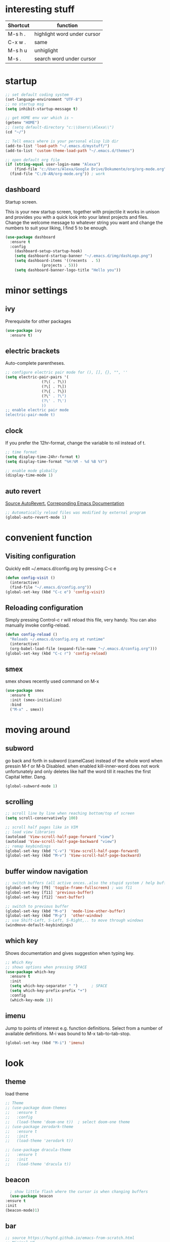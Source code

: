 * interesting stuff 
| Shortcut | function                    |
|----------+-----------------------------|
| M-s h .  | highlight word under cursor |
| C-x w .  | same                        |
| M-s h u  | unhiglight                  |
| M-s .    | search word under cursor    |

* startup
#+BEGIN_SRC emacs-lisp
  ;; set default coding system
  (set-language-environment "UTF-8")
  ;; no startup msg  
  (setq inhibit-startup-message t)

  ;; get HOME env var which is ~
  (getenv "HOME")
  ;; (setq default-directory "c:\\Users\\Alexa\\")
  (cd "~/")

  ;; Tell emacs where is your personal elisp lib dir
  (add-to-list 'load-path "~/.emacs.d/mystuff/")
  (add-to-list 'custom-theme-load-path "~/.emacs.d/themes")

  ;; open default org file
  (if (string-equal user-login-name "Alexa")
      (find-file "c:/Users/Alexa/Google Drive/Dokumente/org/org-mode.org") ; home
    (find-file "C:/0-AN/org-mode.org")) ; work
#+END_SRC
** dashboard
Startup screen.

This is your new startup screen, together with projectile it works in unison and provides you with a quick look into your latest projects and files. Change the welcome message to whatever string you want and change the numbers to suit your liking, I find 5 to be enough.
#+BEGIN_SRC emacs-lisp
  (use-package dashboard
    :ensure t
    :config
      (dashboard-setup-startup-hook)
      (setq dashboard-startup-banner "~/.emacs.d/img/dashLogo.png")
      (setq dashboard-items '((recents  . 5)
			      (projects . 5)))
      (setq dashboard-banner-logo-title "Hello you"))
#+END_SRC
* minor settings
** ivy
Prerequisite for other packages
#+BEGIN_SRC emacs-lisp
  (use-package ivy
    :ensure t)
#+END_SRC
** electric brackets
Auto-complete parentheses.
#+BEGIN_SRC emacs-lisp
  ;; configure electric pair mode for (), [], {}, "", ''
  (setq electric-pair-pairs '(
			      (?\( . ?\))
			      (?\[ . ?\])
			      (?\{ . ?\})
			      (?\" . ?\")
			      (?\' . ?\')
			      ))
  ;; enable electric pair mode
  (electric-pair-mode t)
#+END_SRC
** clock
If you prefer the 12hr-format, change the variable to nil instead of t.
#+BEGIN_SRC emacs-lisp
  ;; time format
  (setq display-time-24hr-format t)
  (setq display-time-format "%H:%M - %d %B %Y")

  ;; enable mode globally 
  (display-time-mode 1)
#+END_SRC
** auto revert
[[https://www.emacswiki.org/emacs/AutoRevertMode][Source AutoRevert.]] [[https://www.gnu.org/software/emacs/manual/html_node/emacs/Autorevert.html][Correponding Emacs Documentation]]
#+BEGIN_SRC emacs-lisp
  ;; Automatically reload files was modified by external program
  (global-auto-revert-mode 1)
#+END_SRC
* convenient function
** Visiting configuration
Quickly edit ~/.emacs.d/config.org by pressing C-c e
#+BEGIN_SRC emacs-lisp
  (defun config-visit ()
    (interactive)
    (find-file "~/.emacs.d/config.org"))
  (global-set-key (kbd "C-c e") 'config-visit)
#+END_SRC

** Reloading configuration
Simply pressing Control-c r will reload this file, very handy. You can also manually invoke config-reload.
#+BEGIN_SRC emacs-lisp
  (defun config-reload ()
    "Reloads ~/.emacs.d/config.org at runtime"
    (interactive)
    (org-babel-load-file (expand-file-name "~/.emacs.d/config.org")))
  (global-set-key (kbd "C-c r") 'config-reload)
#+END_SRC

** smex
smex shows recently used command on M-x
#+BEGIN_SRC emacs-lisp
  (use-package smex
    :ensure t
    :init (smex-initialize)
    :bind
    ("M-x" . smex))
#+END_SRC
* moving around
** subword
go back and forth in subword (camelCase) instead of the whole word when pressin M-f or M-b
Disabled. when enabled kill-inner-word does not work unfortunately and only deletes like half the word till it reaches the first Capital letter. Dang.

#+BEGIN_SRC emacs-lisp
  (global-subword-mode 1)
#+END_SRC
** scrolling
#+BEGIN_SRC emacs-lisp
  ;; scroll line by line when reaching bottom/top of screen
  (setq scroll-conservatively 100)

  ;; scroll half pages like in VIM
  ;; load view libraries
  (autoload 'View-scroll-half-page-forward "view")
  (autoload 'View-scroll-half-page-backward "view")
  ;; remap keybindings
  (global-set-key (kbd "C-v") 'View-scroll-half-page-forward)
  (global-set-key (kbd "M-v") 'View-scroll-half-page-backward)
#+END_SRC
** buffer window navigation
#+begin_SRC emacs-lisp
  ;; switch buffers (all active onces..also the stupid system / help buffers
  (global-set-key [f9] 'toggle-frame-fullscreen) ; was f11
  (global-set-key [f11] 'previous-buffer)
  (global-set-key [f12] 'next-buffer)

  ;; switch to previous buffer
  (global-set-key (kbd "M-o")  'mode-line-other-buffer)
  (global-set-key (kbd "M-p")  'other-window)
  ;; use Shift-Left, S-Left, S-Right,.. to move through windows
  (windmove-default-keybindings)
#+END_SRC
** which key
Shows documentation and gives suggestion when typing key.
#+BEGIN_SRC emacs-lisp
  ;; Which Key
  ;; shows options when pressing SPACE
  (use-package which-key
    :ensure t
    :init
    (setq which-key-separator " ")      ; SPACE
    (setq which-key-prefix-prefix "+")
    :config
    (which-key-mode 1))

#+END_SRC
** imenu
Jump to points of interest e.g. function definitions. Select from a number of available definitions.
M-i was bound to M-x tab-to-tab-stop.
#+BEGIN_SRC emacs-lisp
  (global-set-key (kbd "M-i") 'imenu)
#+END_SRC
* look
** theme
load theme
#+BEGIN_SRC emacs-lisp
  ;; Theme
  ;; (use-package doom-themes
  ;;   :ensure t
  ;;   :config
  ;;   (load-theme 'doom-one t))  ; select doom-one theme
  ;; (use-package zerodark-theme
  ;;   :ensure t
  ;;   :init
  ;;   (load-theme 'zerodark t))

  ;; (use-package dracula-theme
  ;;   :ensure t
  ;;   :init
  ;;   (load-theme 'dracula t))
#+END_SRC
** beacon
#+BEGIN_SRC emacs-lisp
      ; show little flash where the cursor is when changing buffers
      (use-package beacon
	:ensure t
	:init
	(beacon-mode)1)
#+END_SRC
** bar
#+begin_src emacs-lisp
  ;; source https://huytd.github.io/emacs-from-scratch.html
  ;; Minimal UI
  (scroll-bar-mode -1)
  (tool-bar-mode   -1)
  (tooltip-mode    -1)
  (menu-bar-mode   t)

  ;; no sound
  (setq ring-bell-function 'ignore)
  ;; highlight current line
  (when window-system (global-hl-line-mode t))
  ;; use prettier symbols e.g. lambda on windows
  (when window-system (global-prettify-symbols-mode t))

  ;; Show matching parentheses
  (setq show-paren-delay 0)
  (show-paren-mode 1)
  ; default font
  (add-to-list 'default-frame-alist '(font . "Consolas-12"))
  ; default height and width on startup
  (add-to-list 'default-frame-alist '(height . 24))
  (add-to-list 'default-frame-alist '(width . 80))
  ;(add-to-list 'default-frame-alist '(fullscreen . maximized))

  ;; use y n instead of typing y or no
  (defalias 'yes-or-no-p 'y-or-n-p)





  ;; (custom-set-variables
  ;;  ;; custom-set-variables was added by Custom.
  ;;  ;; If you edit it by hand, you could mess it up, so be careful.
  ;;  ;; Your init file should contain only one such instance.
  ;;  ;; If there is more than one, they won't work right.
  ;;  '(global-linum-mode t)
  ;;  '(org-agenda-files (quote ("c:/0-AN/00-code/dummy.org")))
  ;;  '(org-startup-truncated t)
  ;;  '(package-selected-packages (quote (projectile helm ##)))
  ;;  '(show-paren-mode t))
  ;; (custom-set-faces
  ;;  ;; custom-set-faces was added by Custom.
  ;;  ;; If you edit it by hand, you could mess it up, so be careful.
  ;;  ;; Your init file should contain only one such instance.
  ;;  ;; If there is more than one, they won't work right.
  ;;  )


#+END_SRC

** rainbow hex
When hex number is typed, show color.
#+BEGIN_SRC emacs-lisp
  (use-package rainbow-mode
    :ensure t
    :init (rainbow-mode 1))
#+END_SRC
** rainbow brackets
Add color coded brackets to most programming modes.
#+BEGIN_SRC emacs-lisp
  (use-package rainbow-delimiters
    :ensure t
    :init
    (progn
      (add-hook 'prog-mode-hook 'rainbow-delimiters-mode)))
#+END_SRC
* ORG 
** agenda 
set org agenda file 
#+BEGIN_SRC emacs-lisp 
  ;; load org (this will ensure org-dir can be set)
  (require 'org)
  ;; setup org directory machine dependent
  (if (string-equal user-login-name "Alexa")
      (setq org-directory "c:/Users/Alexa/Google Drive/Dokumente/org") ; home
    (setq org-directory "C:/0-AN")) ; work

  (setq org-agenda-files (list (concat org-directory "/org-mode.org")))

  ;; (if (string-equal user-login-name "Alexa")
  ;;     (setq org-agenda-files (list "c:/Users/Alexa/Google Drive/Dokumente/org/org-mode.org")) ; home
  ;;   (setq org-agenda-files (list "c:/0-AN/org-mode.org"))) ; work


  (define-key global-map "\C-ca" 'org-agenda)  ; use c-c a to open org agenda menu 
#+END_SRC 
** capture
set org dir, default ~/org
#+BEGIN_SRC emacs-lisp
  (setq org-default-notes-file (concat org-directory "/capture.org"))
  (define-key global-map "\C-cc" 'org-capture) ; use c-c c to open new capture note
#+END_SRC
** org-bullet
Disabled. Slows emacs down on Windows.
;; #+BEGIN_SRC emacs-lisp
;;   (use-package org-bullets
;;     :ensure t
;;     :config
;;     (add-hook 'org-mode-hook (lambda () (org-bullets-mode))))
;; #+END_SRC
** line break
line break mode
#+BEGIN_SRC emacs-lisp
  (add-hook 'org-mode-hook '(lambda () (visual-line-mode 1))) 
#+END_SRC

** timestamps
#+BEGIN_SRC emacs-lisp
  ;; add timestamp when switching to DONE 
  ;; source: https://orgmode.org/manual/Closing-items.html 
    (setq org-log-done 'time) 
  ;; add closing note and time stamp 
  ;; (setq org-log-done 'note)
#+END_SRC
To add timestamps everytime a TODO item is cycled put the following in your .org file.
To prompt message input when cycling put @ after it:
  CANCELLED(c@) 
To log state changes (when entered/left) add ! after it
  NOTHING(b!) 
E.g.
;#+SEQ_TODO: TODO(t) WAITING(w) | CANCELLED(c@) DONE(d!) 
** emacs-lisp-template
Hitting tab after an < el in an org-mode file will create a template for elisp insertion.
#+BEGIN_SRC emacs-lisp
  (add-to-list 'org-structure-template-alist
		 '("el" "#+BEGIN_SRC emacs-lisp\n?\n#+END_SRC"))
#+END_SRC
** modules
#+BEGIN_SRC emacs-lisp
  (setq org-modules '(org-habit))
  (eval-after-load 'org
   '(org-load-modules-maybe t))
#+END_SRC
** habits
See [[https://orgmode.org/manual/Tracking-your-habits.html][Tracking your habits]]
#+BEGIN_SRC emacs-lisp
   ;; The amount of history, in days before today, to appear in consistency graphs.
   (setq org-habit-preceding-days 7)

   ;; If non-nil, only show habits in today’s agenda view. This is set to true by default.
  (setq org-habit-show-habits-only-for-today nil)

  ;; The number of days after today that will appear in consistency graphs.
  (setq org-habit-following-days  7)
#+END_SRC
* helm
** ido
ido management works, might be faster than helm. not sure yet.
*** enable ido mode
 - ido allows to easier buffer file navigation
;; #+BEGIN_SRC emacs-lisp
;;   (setq ido-enable-flex-matching nil)
;;   ;; create new buffer if file does not exist
;;   (setq ido-create-new-buffer 'always)
;;   ;; use ido everywhere
;;   (setq ido-everywhere t)
;;   (ido-mode 1)
;; #+END_SRC
;; *** use vertical layout instead of horizontal
;; #+BEGIN_SRC emacs-lisp
;;   (use-package ido-vertical-mode
;;     :ensure t
;;     :init
;;     (ido-vertical-mode 1))
;;   ;; use C-n and C-p to move between elements in ido
;;   (setq ido-vertical-define-keys 'C-n-and-C-p-only)
;; #+END_SRC
;; *** switch buffer
;; Show 'small' buffer, navigate with C-n, C-p
;; #+BEGIN_SRC emacs-lisp
;;   (global-set-key (kbd "C-x C-b") 'ido-switch-buffer)
;; #+END_SRC
** helm
#+BEGIN_SRC emacs-lisp
  (use-package helm
    :ensure t
    :bind
    ("C-x C-f" . 'helm-find-files)
    ("C-x C-b" . 'helm-buffers-list)
    ("M-x" . 'helm-M-x)
    :config
    (defun daedreth/helm-hide-minibuffer ()
      (when (with-helm-buffer helm-echo-input-in-header-line)
	(let ((ov (make-overlay (point-min) (point-max) nil nil t)))
	  (overlay-put ov 'window (selected-window))
	  (overlay-put ov 'face
		       (let ((bg-color (face-background 'default nil)))
			 `(:background ,bg-color :foreground ,bg-color)))
	  (setq-local cursor-type nil))))
    (add-hook 'helm-minibuffer-set-up-hook 'daedreth/helm-hide-minibuffer)
    (setq helm-autoresize-max-height 0
	  helm-autoresize-min-height 40
	  helm-M-x-fuzzy-match t
	  helm-buffers-fuzzy-matching t
	  helm-recentf-fuzzy-match t
	  helm-semantic-fuzzy-match t
	  helm-imenu-fuzzy-match t
	  helm-split-window-in-side-p nil
	  helm-move-to-line-cycle-in-source nil
	  helm-ff-search-library-in-sexp t
	  helm-scroll-amount 8 
	  helm-echo-input-in-header-line t)
    :init
    (helm-mode 1))

  (require 'helm-config)    
  (helm-autoresize-mode 1)
  (define-key helm-find-files-map (kbd "C-b") 'helm-find-files-up-one-level)
  (define-key helm-find-files-map (kbd "C-f") 'helm-execute-persistent-action)
#+END_SRC
* buffers
** always kill current buffer
#+BEGIN_SRC emacs-lisp
  (defun kill-current-buffer ()
    (interactive)
    (kill-buffer (current-buffer))) ; kill current buffer
  ;; map function to key
  (global-set-key (kbd "C-x k") 'kill-current-buffer)
#+END_SRC
** enable ibuffer
better than default buffer managements. 
 - switches the current window to buffer window
 - navigate with n and p
 - mark buffer for deletion with d
 - execute deletion with x
#+BEGIN_SRC emacs-lisp
  (global-set-key (kbd "C-x b") 'ibuffer)

  ;; do not confirm deletes
  (setq ibuffer-expert t)
#+END_SRC
* avy
Character search visualized. 
 - type M-s and type a character
 - type resulting chars to go to location
#+BEGIN_SRC emacs-lisp 
  (use-package avy 
    :ensure t 
    :bind ("<f8>" . avy-goto-char)) 
#+END_SRC
* window-splitting
Split window and jump to new pane
#+BEGIN_SRC emacs-lisp
  ; function that does the following
  (defun split-and-follow-horizontally ()
    (interactive)
    (split-window-below) ; call split-window
    (balance-windows)    ; split windows evenly
    (other-window 1))    ; focus on next window

  ;; remap existing split shortcut to new function
  (global-set-key (kbd "C-x 2") 'split-and-follow-horizontally)

  ;; function that does the following
  (defun split-and-follow-vertically ()
    (interactive)
    (split-window-right) ; call split-window to the right
    (balance-windows)    ; split windows evenly
    (other-window 1))    ; focus on next window

  ;; remap existing split shortcut to new function
  (global-set-key (kbd "C-x 3") 'split-and-follow-vertically)
#+END_SRC
* kill ring
** Maximum number of entries
Default is 60. Now 100
#+BEGIN_SRC emacs-lisp
  (setq kill-ring-max 100)
#+END_SRC
** popup kill ring
With a simple M-y you can now browse your kill-ring like browsing autocompletion items. C-n and C-p totally work for this.
#+BEGIN_SRC emacs-lisp
  (use-package popup-kill-ring
    :ensure t
    :bind ("M-y" . popup-kill-ring))
#+END_SRC
* Modeline
The modeline is the heart of emacs, it offers information at all times, it’s persistent and verbose enough to gain a full understanding of modes and states you are in.

Due to the fact that we attempt to use emacs as a desktop environment replacement, and external bar showing the time, the battery percentage and more system info would be great to have. I have however abandoned polybar in favor of a heavily modified modeline, this offers me more space on the screen and better integration.

One modeline-related setting that is missing and is instead placed at the bottom is diminish.
** Spaceline as Modeline
I may not use spacemacs, since I do not like evil-mode and find spacemacs incredibly bloated and slow, however it would be stupid not to acknowledge the best parts about it, the theme and their modified powerline setup.

This enables spaceline, it looks better and works very well with my theme of choice.
#+BEGIN_SRC emacs-lisp
    (use-package spaceline
      :ensure t
      :config
      (require 'spaceline-config)
       ;; (setq spaceline-buffer-encoding-abbrev-p nil)
       ;; (setq spaceline-line-column-p nil)
      ;; (setq spaceline-line-p nil)
	(setq powerline-default-separator (quote arrow))
	(spaceline-spacemacs-theme)
	(spaceline-toggle-line-column-on))
#+END_SRC
** No separator! in Modeline
#+BEGIN_SRC emacs-lisp
  (setq powerline-default-separator nil)
#+END_SRC
** show lines and columns in Modeline
In lower bar column and lines are shown.
#+BEGIN_SRC emacs-lisp
  (setq line-number-mode t)
  (setq column-number-mode t)
#+END_SRC
* Search
#+BEGIN_SRC emacs-lisp
  (use-package swiper 
    :ensure t
    :bind ("C-s" . 'swiper))

  ;; rebind isearch forward 
  (global-set-key (kbd "C-S-s") 'isearch-forward)
#+END_SRC
* Text manipulation
** mark multiple
This extension allows you to quickly mark the next occurence of a region and edit them all at once.
#+BEGIN_SRC emacs-lisp
  (use-package mark-multiple
    :ensure t
    :bind ("C-c q" . 'mark-next-like-this))
#+END_SRC
** kill whole word
"Kills the entire word your cursor is in. Equivalent to 'diw' in vim.
#+BEGIN_SRC emacs-lisp
  (defun m-kill-inner-word ()
    (interactive)
    (forward-char 1)
    (global-subword-mode -1)  ; disable camelCase backward
    (backward-word)           ; go back whole word
    (kill-word 1)             ; kill word from start to end
    (global-subword-mode 1))  ; enable camelCase back/forward
  ;; remap key to kill inner word
  (global-set-key (kbd "C-c w k") 'm-kill-inner-word)
#+END_SRC
** kill whole line
Delete whole line.
#+BEGIN_SRC emacs-lisp
  (global-set-key (kbd "C-c l k") 'kill-whole-line)
#+END_SRC
** copy whole word
Copy inner word.
#+BEGIN_SRC emacs-lisp
  (defun m-copy-whole-word ()
    (interactive)
    (save-excursion
      (forward-char 1)
      (global-subword-mode 1)  ; disable camelCase back/forward    
      (backward-word)          ; go back whole word
      (kill-word 1)            ; kill word to get it into kill bufer
      (global-subword-mode 1)  ; enable camelCase back/forward
      (yank)))                 ; yank word back
  (global-set-key (kbd "C-c w c") 'm-copy-whole-word)
#+END_SRC
** copy whole line
Like in vim yy.
#+BEGIN_SRC emacs-lisp
  (defun m-copy-whole-line ()
    "Copies line without \n and without regard for cursor position."
    (interactive)
    (save-excursion        ; save cursor location
      (kill-new            ; kill between..
       (buffer-substring
	(point-at-bol)     ; beginning of line
	(point-at-eol))))) ; end of line
  (global-set-key (kbd "C-c l c") 'm-copy-whole-line)
#+END_SRC

** hungry deletion
Delete large number of whitespace up to next non-whitespace char.
#+BEGIN_SRC emacs-lisp
  (use-package hungry-delete
    :ensure t
    :config
      (global-hungry-delete-mode))
#+END_SRC
** zap up to char
#+BEGIN_SRC emacs-lisp
    (global-set-key (kbd "M-z") 'zap-up-to-char)
#+END_SRC
** expand region
A pretty simple package, takes your cursor and semantically expands the region, so words, sentences, maybe the contents of some parentheses, it’s awesome, try it out.
#+BEGIN_SRC emacs-lisp
  (use-package expand-region
    :ensure t
    :bind ("C-q" . er/expand-region))
#+END_SRC
** copy path name 
Copies current file path to clipboard. [[https://emacsredux.com/blog/2013/03/27/copy-filename-to-the-clipboard/][Source.]] 
#+BEGIN_SRC emacs-lisp
  (defun m-copy-file-path-to-clipboard () 
    "Copy the current buffer file name to the clipboard." 
    (interactive) 
    (let ((filename (if (equal major-mode 'dired-mode) 
			default-directory 
		      (buffer-file-name)))) 
      (when filename 
	(kill-new filename) 
	(message "Copied buffer file name '%s' to the clipboard." filename)))) 

  ;; assign key board shortcut 
  (global-set-key (kbd "C-c f p") 'm-copy-file-path-to-clipboard) 
#+END_SRC

** move up
#+BEGIN_SRC emacs-lisp
  ;; (global-set-key (kbd "<M-up>") 'move-text-up)
  ;; (global-set-key (kbd "<M-down>") 'move-text-down)
  ;; (global-set-key (kbd "M-<up>") (lambda () (interactive) (move-line -1)))
#+END_SRC
* key-chordkey cho
#+BEGIN_SRC emacs-lisp
    (use-package key-chord
      :ensure t)
#+END_SRC
* projects and folder
** projectile
Project management
#+BEGIN_SRC emacs-lisp
  ;; enable projectile globally
  (use-package projectile
    :ensure t
    :init
    (setq projectile-require-project-root nil)
    :config
    (projectile-mode 1))

  (global-set-key (kbd "<f5>") 'projectile-compile-project)
#+END_SRC
** neo tree
#+BEGIN_SRC emacs-lisp
      ;; All The Icons 
      ;; for Neo tree
      (use-package all-the-icons :ensure t)

      ;; NeoTree
      ;; folder tree
      (use-package neotree
	:ensure t
	:bind (("<f7>" . neotree-toggle))
	:init
	(setq neo-theme (if (display-graphic-p) 'icons 'arrow)))

#+END_SRC
* File manager
[[https://www.emacswiki.org/emacs/Sunrise_Commander][Link to emacs wiki for sunrise commander]].
#+BEGIN_SRC emacs-lisp
;; repo http://joseito.republika.pl/sunrise-commander/ is down

;;  (use-package sunrise-commander
;;    :ensure t
;;    :init
;;      (use-package sunrise-x-buttons :ensure t)
;;      (use-package sunrise-x-modeline :ensure t)
;;      (setq sr-cursor-follows-mouse nil)
;;      (define-key sr-mode-map [mouse-1] nil)
;;      (define-key sr-mode-map [mouse-movement] nil)
;;    :bind ("s-t" . sunrise))
#+END_SRC
* auto completion
** company
I set the delay for company mode to kick in to half a second, I also make sure that it starts doing its magic after typing in only 2 characters.
I prefer C-n and C-p to move around the items, so I remap those accordingly.
#+BEGIN_SRC emacs-lisp
  (use-package company
    :ensure t
    :config
    (setq company-idle-delay 0)              ; no delay for auto complete
    (setq company-minimum-prefix-length 3)   ; auto complete after 3 char
    (add-hook 'after-init-hook 'global-company-mode))            ; enable globally

  (with-eval-after-load 'company
    ;(define-key company-active-map (kbd "M-n") nil)   ; disable M-n/p to move around
    ;(define-key company-active-map (kbd "M-p") nil)
    (define-key company-active-map (kbd "C-n") #'company-select-next)    ; move to next itme
    (define-key company-active-map (kbd "C-p") #'company-select-previous) ; move to previous item
    (define-key company-active-map (kbd "SPC") #'company-abort))
#+END_SRC

#+BEGIN_SRC emacs-lisp
  ;; (eval-after-load 'company
  ;;   '(add-to-list 'company-backends 'company-irony))

  ;; (defun my-c-common-setup ()    ;; function called by c-mode-common-hook
  ;;   (irony-mode 1)
  ;;   (company-mode))
#+END_SRC

#+BEGIN_SRC emacs-lisp
  ;; replace the `completion-at-point' and `complete-symbol' bindings in
  ;; irony-mode's buffers by irony-mode's function
  ;; (defun my-irony-mode-hook ()
    ;; (define-key irony-mode-map [remap completion-at-point]
      ;; 'irony-completion-at-point-async)
    ;; (define-key irony-mode-map [remap complete-symbol]
      ;; 'irony-completion-at-point-async))

  ;; (add-hook 'irony-mode-hook 'my-irony-mode-hook)
  ;; (add-hook 'irony-mode-hook 'irony-cdb-autosetup-compile-options)
#+END_SRC

#+BEGIN_SRC emacs-lisp
  (when (boundp 'w32-pipe-read-delay)
    (setq w32-pipe-read-delay 0))
  ;; Set the buffer size to 64K on Windows (from the original 4K)
  (when (boundp 'w32-pipe-buffer-size)
    (setq irony-server-w32-pipe-buffer-size (* 64 1024)))
#+END_SRC
** company-irony
[[https://github.com/Sarcasm/irony-mode][Irony]] prerequesite (see also wind)
 - Clang must be installed ([[http://releases.llvm.org/download.html][link]]).
 - CMake >= 2.8.3
Installing auto complete can be a little complicated. Here are some help links
 - [[https://www.youtube.com/watch?v=XeWZfruRu6k][Uncle Daves Video - Emacs Tutorial 19 - Completion - Company for C/C++]]
 - [[https://legends2k.github.io/note/install-irony-win32/][Emacs C++ auto-complete setup on Windows]]
#+BEGIN_SRC emacs-lisp
  (with-eval-after-load 'company            ;; check whether company is loaded
    (add-hook 'c++-mode-hook 'company-mode)
    (add-hook 'c-mode-hook 'company-mode))

  ;; completes c headers
  (use-package company-c-headers
    :ensure t)

  ;; Completion backend for irony-mode
  (use-package company-irony
    :ensure t
    :config
    (setq company-backends '((company-c-headers
			      company-dabbrev-code
			      company-irony))))

  ;; A C/C++ minor mode powered by libclang
  ;; requires, CMake >= 2.8.3, ibclang
  ;; (use-package irony
  ;;   :ensure t
  ;;   :config
  ;;   (add-hook 'c++-mode-hook 'irony-mode)
  ;;   (add-hook 'c-mode-hook 'irony-mode)
  ;;   (add-hook 'irony-mode-hook 'irony-cdb-autosetup-compile-options)) ;; setup clang in background

  ;; activate company mode in c files
#+END_SRC

* Programming
** yasnippet
enable snippet, not sure how it work atm
#+BEGIN_SRC emacs-lisp
    (use-package yasnippet
      :ensure t
      :config
	(use-package yasnippet-snippets
	  :ensure t)
	(yas-reload-all))

  ;;    (add-hook 'prog-mode-hook #'yas-minor-mode) ; for programming only 
  ;;    (yas-global-mode 1)) ; always enabled

  (add-hook 'c++-mode-hook 'yas-minor-mode)
  (add-hook 'c-mode-hook 'yas-minor-mode)
#+END_SRC
** flycheck
#+BEGIN_SRC emacs-lisp
  (use-package flycheck
    :ensure t)
#+END_SRC

** test
#+BEGIN_SRC emacs-lisp
  (define-key global-map [?\s-g] 'goto-line)
#+END_SRC

* Undo tree
Usage: 
| C-x u       | show undo tree         |
| C-n, C-p    | navigate tree          |
| left, rigth | at root, switch branch |
#+BEGIN_SRC emacs-lisp
   (use-package undo-tree
     :ensure t
     :init (global-undo-tree-mode))
#+END_SRC
* grep / find
On windows requires GNUWin32 for [[http://gnuwin32.sourceforge.net/packages/grep.htm][grep]] and [[http://gnuwin32.sourceforge.net/packages/findutils.htm][find]] tools to be installed. See also cygwin or GNU coreutils.
#+BEGIN_SRC emacs-lisp
  (when (or (eq system-type 'windows-nt) (eq system-type 'msdos))
    (setq find-program "C:\\\"Program Files\"\\Git\\usr\\bin\\find.exe"
	  grep-program "C:\\\"Program Files (x86)\"\\GnuWin32\\bin\\grep.exe"))
#+END_SRC
* pdf-tools
#+BEGIN_SRC emacs-lisp
  (use-package pdf-tools
    :ensure t)
#+END_SRC
